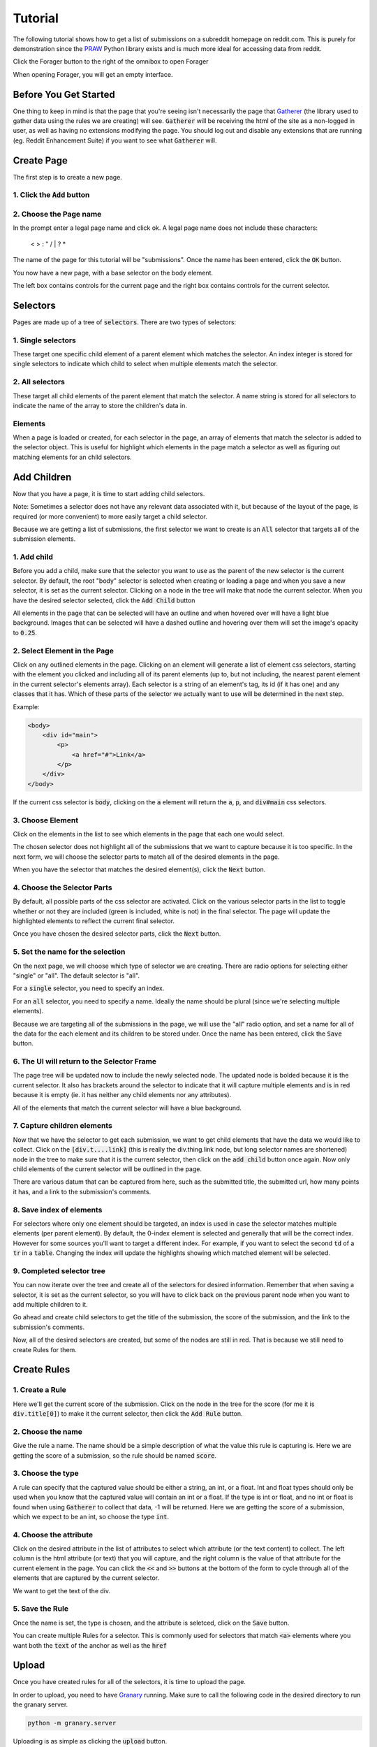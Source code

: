 Tutorial
========

The following tutorial shows how to get a list of submissions on a subreddit homepage on reddit.com. This is purely for demonstration since the `PRAW <https://praw.readthedocs.org/en/v3.1.0/>`_ Python library exists and is much more ideal for accessing data from reddit.

Click the Forager button to the right of the omnibox to open Forager

.. image:: img/open.png


When opening Forager, you will get an empty interface.

Before You Get Started
^^^^^^^^^^^^^^^^^^^^^^

One thing to keep in mind is that the page that you're seeing isn't necessarily the page that `Gatherer <https://github.com/psherman/gatherer>`_ (the library used to gather data using the rules we are creating) will see. :code:`Gatherer` will be receiving the html of the site as a non-logged in user, as well as having no extensions modifying the page. You should log out and disable any extensions that are running (eg. Reddit Enhancement Suite) if you want to see what :code:`Gatherer` will.

Create Page
^^^^^^^^^^^^
The first step is to create a new page.

1. Click the :code:`Add` button
+++++++++++++++++++++++++++++++

.. image:: img/add-page.png

2. Choose the Page name
+++++++++++++++++++++++

In the prompt enter a legal page name and click ok. A legal page name does not include these characters:

    < > : " \ / | ? *

The name of the page for this tutorial will be "submissions". Once the name has been entered, click the :code:`OK` button.

.. image:: img/page-name.png

You now have a new page, with a base selector on the body element.

.. image:: img/new-page.png

The left box contains controls for the current page and the right box contains controls for the current selector.

Selectors
^^^^^^^^^^^^

Pages are made up of a tree of :code:`selectors`. There are two types of selectors:

1. Single selectors
+++++++++++++++++++

These target one specific child element of a parent element which matches the selector. An index integer is stored for single selectors to indicate which child to select when multiple elements match the selector.

2. All selectors
++++++++++++++++

These target all child elements of the parent element that match the selector. A name string is stored for all selectors to indicate the name of the array to store the children's data in.

Elements
++++++++

When a page is loaded or created, for each selector in the page, an array of elements that match the selector is added to the selector object. This is useful for highlight which elements in the page match a selector as well as figuring out matching elements for an child selectors.


Add Children
^^^^^^^^^^^^
Now that you have a page, it is time to start adding child selectors.

Note: Sometimes a selector does not have any relevant data associated with it, but because of the layout of the page, is required (or more convenient) to more easily target a child selector.

Because we are getting a list of submissions, the first selector we want to create is an :code:`All` selector that targets all of the submission elements.

1. Add child
++++++++++++

Before you add a child, make sure that the selector you want to use as the parent of the new selector is the current selector. By default, the root "body" selector is selected when creating or loading a page and when you save a new selector, it is set as the current selector. Clicking on a node in the tree will make that node the current selector. When you have the desired selector selected, click the :code:`Add Child` button

.. image:: img/add-child.png

All elements in the page that can be selected will have an outline and when hovered over will have a light blue background. Images that can be selected will have a dashed outline and hovering over them will set the image's opacity to :code:`0.25`.

.. image:: img/highlight-children.png

2. Select Element in the Page
+++++++++++++++++++++++++++++

Click on any outlined elements in the page. Clicking on an element will generate a list of element css selectors, starting with the element you clicked and including all of its parent elements (up to, but not including, the nearest parent element in the current selector's elements array). Each selector is a string of an element's tag, its id (if it has one) and any classes that it has. Which of these parts of the selector we actually want to use will be determined in the next step.

.. image:: img/element-choices.png

Example:

.. code-block:: html

    <body>
        <div id="main">
            <p>
                <a href="#">Link</a>
            </p>
        </div>
    </body>

If the current css selector is :code:`body`, clicking on the :code:`a` element will return the :code:`a`, :code:`p`, and :code:`div#main` css selectors.


3. Choose Element
+++++++++++++++++

Click on the elements in the list to see which elements in the page that each one would select.

.. image:: img/highlight-element.png

The chosen selector does not highlight all of the submissions that we want to capture because it is too specific. In the next form, we will choose the selector parts to match all of the desired elements in the page.

When you have the selector that matches the desired element(s), click the :code:`Next` button.

4. Choose the Selector Parts
++++++++++++++++++++++++++++

By default, all possible parts of the css selector are activated. Click on the various selector parts in the list to toggle whether or not they are included (green is included, white is not) in the final selector. The page will update the highlighted elements to reflect the current final selector.

.. image:: img/narrow-selector.png

Once you have chosen the desired selector parts, click the :code:`Next` button.

5. Set the name for the selection
+++++++++++++++++++++++++++++++++

On the next page, we will choose which type of selector we are creating. There are radio options for selecting either "single" or "all". The default selector is "all".

For a :code:`single` selector, you need to specify an index.

.. image:: img/save-single.png

For an :code:`all` selector, you need to specify a name. Ideally the name should be plural (since we're selecting multiple elements).

.. image:: img/save-all.png

Because we are targeting all of the submissions in the page, we will use the "all" radio option, and set a name for all of the data for the each element and its children to be stored under. Once the name has been entered, click the :code:`Save` button.

6. The UI will return to the Selector Frame
+++++++++++++++++++++++++++++++++++++++++++

The page tree will be updated now to include the newly selected node. The updated node is bolded because it is the current selector.  It also has brackets around the selector to indicate that it will capture multiple elements and is in red because it is empty (ie. it has neither any child elements nor any attributes).

.. image:: img/updated-page.png

All of the elements that match the current selector will have a blue background.

7. Capture children elements
++++++++++++++++++++++++++++

Now that we have the selector to get each submission, we want to get child elements that have the data we would like to collect. Click on the :code:`[div.t....link]` (this is really the div.thing.link node, but long selector names are shortened) node in the tree to make sure that it is the current selector, then click on the :code:`add child` button once again. Now only child elements of the current selector will be outlined in the page.

There are various datum that can be captured from here, such as the submitted title, the submitted url, how many points it has, and a link to the submission's comments.

8. Save index of elements
+++++++++++++++++++++++++

For selectors where only one element should be targeted, an index is used in case the selector matches multiple elements (per parent element). By default, the 0-index element is selected and generally that will be the correct index. However for some sources you'll want to target a different index. For example, if you want to select the second :code:`td` of a :code:`tr` in a :code:`table`. Changing the index will update the highlights showing which matched element will be selected.

.. image:: img/non-zero-index.png

9. Completed selector tree
++++++++++++++++++++++++++

You can now iterate over the tree and create all of the selectors for desired information. Remember that when saving a selector, it is set as the current selector, so you will have to click back on the previous parent node when you want to add multiple children to it.

Go ahead and create child selectors to get the title of the submission, the score of the submission, and the link to the submission's comments.

.. image:: img/completed-selectors.png

Now, all of the desired selectors are created, but some of the nodes are still in red. That is because we still need to create Rules for them.

Create Rules
^^^^^^^^^^^^

1. Create a Rule
++++++++++++++++

Here we'll get the current score of the submission. Click on the node in the tree for the score (for me it is :code:`div.title[0]`) to make it the current selector, then click the :code:`Add Rule` button. 

.. image:: img/add-rule.png

2. Choose the name
++++++++++++++++++

Give the rule a name. The name should be a simple description of what the value this rule is capturing is. Here we are getting the score of a submission, so the rule should be named :code:`score`.

3. Choose the type
++++++++++++++++++

A rule can specify that the captured value should be either a string, an int, or a float. Int and float types should only be used when you know that the captured value will contain an int or a float. If the type is int or float, and no int or float is found when using :code:`Gatherer` to collect that data, -1 will be returned. Here we are getting the score of a submission, which we expect to be an int, so choose the type :code:`int`.

4. Choose the attribute
+++++++++++++++++++++++

Click on the desired attribute in the list of attributes to select which attribute (or the text content) to collect. The left column is the html attribute (or text) that you will capture, and the right column is the value of that attribute for the current element in the page. You can click the :code:`<<` and :code:`>>` buttons at the bottom of the form to cycle through all of the elements that are captured by the current selector.

We want to get the text of the div.

5. Save the Rule
++++++++++++++++

Once the name is set, the type is chosen, and the attribute is seletced, click on the :code:`Save` button.

.. image:: img/choose-rule.png

You can create multiple Rules for a selector. This is commonly used for selectors that match :code:`<a>` elements where you want both the :code:`text` of the anchor as well as the :code:`href`

.. image:: img/multiple-rules.png

Upload
^^^^^^

Once you have created rules for all of the selectors, it is time to upload the page.

.. image:: img/completed-page.png

In order to upload, you need to have `Granary <https://github.com/psherman/granary>`_ running. Make sure to call the following code in the desired directory to run the granary server.

.. code-block:: python

    python -m granary.server

Uploading is as simple as clicking the :code:`upload` button.

.. image:: img/upload.png

As long as the granary is running, the page should be saved as a json file in the :code:`rules/<domain>` folder where the server is running (unless you specify a different location). (:code:`domain` is the hostname of the website the page is created for, except with periods :code:`.` replaced by underscores :code:`_`)

Once you have a page uploaded, it is time to use `Gatherer <https://github.com/psherman/gatherer>`_ to collect the data.
